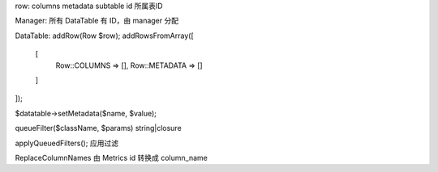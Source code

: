 row:
columns
metadata
subtable id 所属表ID

Manager: 所有 DataTable 有 ID，由 manager 分配

DataTable:
addRow(Row $row);
addRowsFromArray([
    [
        Row::COLUMNS => [],
        Row::METADATA => []
    ]
]);

$datatable->setMetadata($name, $value);

queueFilter($className, $params)
string|closure

applyQueuedFilters(); 应用过滤


ReplaceColumnNames 由 Metrics id 转换成 column_name



